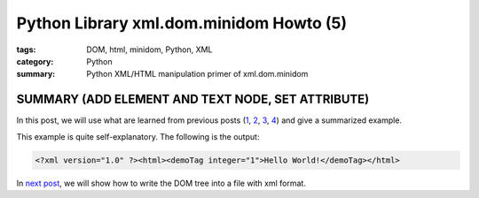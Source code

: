 Python Library xml.dom.minidom Howto (5)
########################################

:tags: DOM, html, minidom, Python, XML
:category: Python
:summary: Python XML/HTML manipulation primer of xml.dom.minidom


SUMMARY (ADD ELEMENT AND TEXT NODE, SET ATTRIBUTE)
==================================================

In this post, we will use what are learned from previous posts (`1 <{filename}python-xml-dom-minidom-howto-1%en.rst>`_, `2 <{filename}python-xml-dom-minidom-howto-2%en.rst>`_, `3 <{filename}python-xml-dom-minidom-howto-3%en.rst>`_, `4 <{filename}python-xml-dom-minidom-howto-4%en.rst>`_) and give a summarized example.

.. show_github_file:: siongui userpages content/articles/2012/05/24/minidom-howto-5.py

This example is quite self-explanatory. The following is the output:

.. code-block:: bash

    <?xml version="1.0" ?><html><demoTag integer="1">Hello World!</demoTag></html>

In `next post <{filename}python-xml-dom-minidom-howto-6%en.rst>`_, we will show how to write the DOM tree into a file with xml format.
